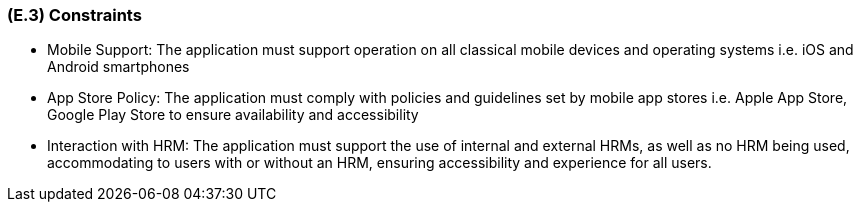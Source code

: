 [#e3,reftext=E.3]
=== (E.3) Constraints

ifdef::env-draft[]
TIP: _Obligations and limits imposed on the project and system by the environment. This chapter defines non-negotiable restrictions coming from the environment (business rules, physical laws, engineering decisions), which the development will have to take into account._  <<BM22>>
endif::[]

* Mobile Support: The application must support operation on all classical mobile devices and operating systems i.e. iOS and Android smartphones

* App Store Policy: The application must comply with policies and guidelines set by mobile app stores i.e. Apple App Store, Google Play Store to ensure availability and accessibility 

* Interaction with HRM: The application must support the use of internal and external HRMs, as well as no HRM being used, accommodating to users with or without an HRM, ensuring accessibility and experience for all users.

